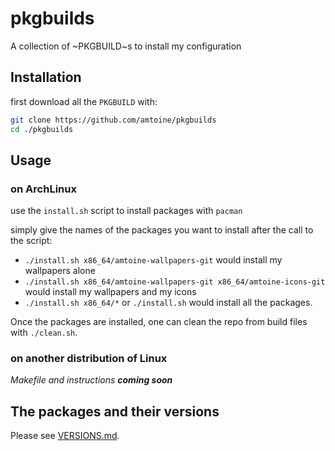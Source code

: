 * pkgbuilds
A collection of ~PKGBUILD~s to install my configuration

** Installation
first download all the ~PKGBUILD~ with:
#+begin_src bash
git clone https://github.com/amtoine/pkgbuilds
cd ./pkgbuilds
#+end_src

** Usage
*** on ArchLinux
use the ~install.sh~ script to install packages with ~pacman~

simply give the names of the packages you want to install after the call to the script:
- ~./install.sh x86_64/amtoine-wallpapers-git~ would install my wallpapers alone
- ~./install.sh x86_64/amtoine-wallpapers-git x86_64/amtoine-icons-git~ would install my wallpapers and my icons
- ~./install.sh x86_64/*~ or ~./install.sh~ would install all the packages.

Once the packages are installed, one can clean the repo from build files with ~./clean.sh~.
*** on another distribution of Linux
/Makefile and instructions *coming soon*/

** The packages and their versions
Please see [[https://github.com/amtoine/pkgbuilds/blob/main/VERSIONS.md][VERSIONS.md]].

